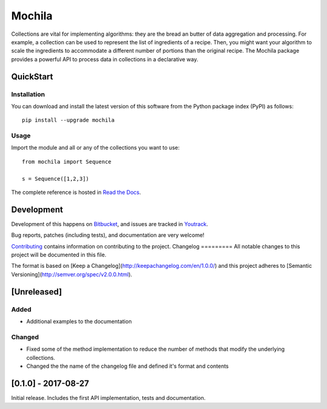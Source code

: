 Mochila
=======

.. image:: https://circleci.com/bb/arcanefoam/mochila/tree/master.svg?style=shield
     :target: https://circleci.com/bb/arcanefoam/mochila/tree/master

.. image:: https://coveralls.io/repos/bitbucket/arcanefoam/mochila/badge.svg
     :target: https://coveralls.io/bitbucket/arcanefoam/mochila

.. image:: https://readthedocs.org/projects/mochila/badge/?version=latest
     :target: http://mochila.readthedocs.io/en/latest/?badge=latest
     :alt: Documentation Status

Collections are vital for implementing algorithms: they are the bread an butter of data aggregation and processing.
For example, a collection can be used to represent the list of ingredients of a recipe.
Then, you might want your algorithm to scale the ingredients to accommodate a different number of portions than the
original recipe.
The Mochila package provides a powerful API to process data in collections in a declarative way.

QuickStart
----------

Installation
~~~~~~~~~~~~

You can download and install the latest version of this software from the Python package index (PyPI) as follows::

    pip install --upgrade mochila

Usage
~~~~~

Import the module and all or any of the collections you want to use::

    from mochila import Sequence

    s = Sequence([1,2,3])


The complete reference is hosted in `Read the Docs <http://mochila.readthedocs.io/en/latest/>`_.

Development
-----------

Development of this happens on `Bitbucket <https://bitbucket.org/arcanefoam/mochila>`_, and issues are tracked in
`Youtrack <https://mofongo.myjetbrains.com/youtrack/issues/MCH>`_.

Bug reports, patches (including tests), and documentation are very welcome!

`Contributing <CONTRIB.rst>`_ contains information on contributing to the project.
Changelog
=========
All notable changes to this project will be documented in this file.

The format is based on [Keep a Changelog](http://keepachangelog.com/en/1.0.0/)
and this project adheres to [Semantic Versioning](http://semver.org/spec/v2.0.0.html).

[Unreleased]
------------

Added
~~~~~
- Additional examples to the documentation

Changed
~~~~~~~
- Fixed some of the method implementation to reduce the number of methods that modify the underlying collections.
- Changed the the name of the changelog file and defined it's format and contents


[0.1.0] - 2017-08-27
--------------------
Initial release. Includes the first API implementation, tests and documentation.

.. Added
   ~~~~~
   Changed
   ~~~~~~~
   Fixed
   ~~~~~
   Removed
   ~~~~~~~


